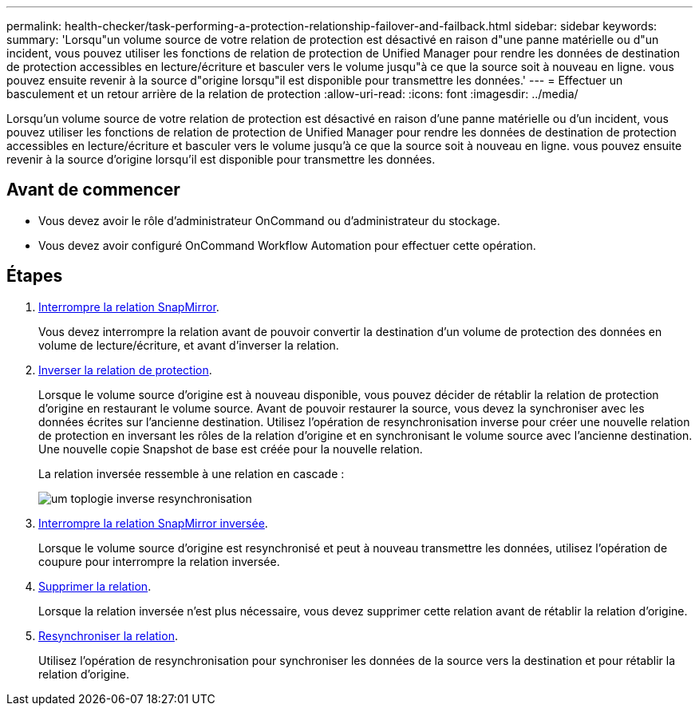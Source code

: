 ---
permalink: health-checker/task-performing-a-protection-relationship-failover-and-failback.html 
sidebar: sidebar 
keywords:  
summary: 'Lorsqu"un volume source de votre relation de protection est désactivé en raison d"une panne matérielle ou d"un incident, vous pouvez utiliser les fonctions de relation de protection de Unified Manager pour rendre les données de destination de protection accessibles en lecture/écriture et basculer vers le volume jusqu"à ce que la source soit à nouveau en ligne. vous pouvez ensuite revenir à la source d"origine lorsqu"il est disponible pour transmettre les données.' 
---
= Effectuer un basculement et un retour arrière de la relation de protection
:allow-uri-read: 
:icons: font
:imagesdir: ../media/


[role="lead"]
Lorsqu'un volume source de votre relation de protection est désactivé en raison d'une panne matérielle ou d'un incident, vous pouvez utiliser les fonctions de relation de protection de Unified Manager pour rendre les données de destination de protection accessibles en lecture/écriture et basculer vers le volume jusqu'à ce que la source soit à nouveau en ligne. vous pouvez ensuite revenir à la source d'origine lorsqu'il est disponible pour transmettre les données.



== Avant de commencer

* Vous devez avoir le rôle d'administrateur OnCommand ou d'administrateur du stockage.
* Vous devez avoir configuré OnCommand Workflow Automation pour effectuer cette opération.




== Étapes

. xref:task-breaking-a-snapmirror-relationship-from-the-health-volume-details-page.adoc[Interrompre la relation SnapMirror].
+
Vous devez interrompre la relation avant de pouvoir convertir la destination d'un volume de protection des données en volume de lecture/écriture, et avant d'inverser la relation.

. xref:task-reversing-protection-relationships-from-the-health-volume-details-page.adoc[Inverser la relation de protection].
+
Lorsque le volume source d'origine est à nouveau disponible, vous pouvez décider de rétablir la relation de protection d'origine en restaurant le volume source. Avant de pouvoir restaurer la source, vous devez la synchroniser avec les données écrites sur l'ancienne destination. Utilisez l'opération de resynchronisation inverse pour créer une nouvelle relation de protection en inversant les rôles de la relation d'origine et en synchronisant le volume source avec l'ancienne destination. Une nouvelle copie Snapshot de base est créée pour la nouvelle relation.

+
La relation inversée ressemble à une relation en cascade :

+
image::../media/um-toplogy-reverse-resync.gif[um toplogie inverse resynchronisation]

. xref:task-breaking-a-snapmirror-relationship-from-the-health-volume-details-page.adoc[Interrompre la relation SnapMirror inversée].
+
Lorsque le volume source d'origine est resynchronisé et peut à nouveau transmettre les données, utilisez l'opération de coupure pour interrompre la relation inversée.

. xref:task-removing-a-protection-relationship-from-the-health-volume-details-page.adoc[Supprimer la relation].
+
Lorsque la relation inversée n'est plus nécessaire, vous devez supprimer cette relation avant de rétablir la relation d'origine.

. xref:task-resynchronizing-protection-relationships-from-the-health-volume-details-page.adoc[Resynchroniser la relation].
+
Utilisez l'opération de resynchronisation pour synchroniser les données de la source vers la destination et pour rétablir la relation d'origine.


